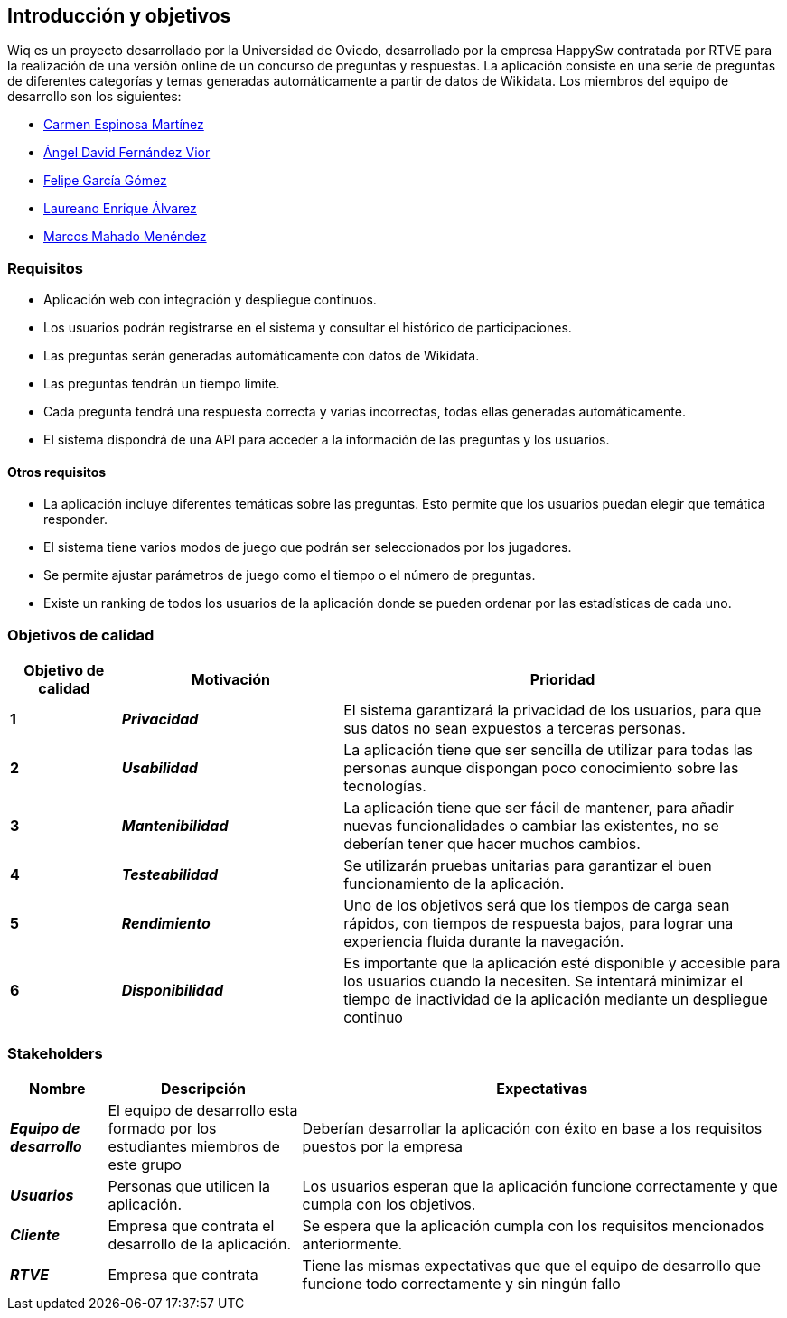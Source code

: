 [[section-introduction-and-goals]]
== Introducción y objetivos
Wiq es un proyecto desarrollado por la Universidad de Oviedo, desarrollado por la empresa HappySw contratada por RTVE para la realización de una versión online de un concurso de preguntas y respuestas.
La aplicación consiste en una serie de preguntas de diferentes categorías y temas generadas automáticamente a partir de datos de Wikidata.
Los miembros del equipo de desarrollo son los siguientes:

* link:https://github.com/UO289659[Carmen Espinosa Martínez] 
* link:https://github.com/UO287998[Ángel David Fernández Vior] 
* link:https://github.com/UO285267[Felipe García Gómez] 
* link:https://github.com/UO277382[Laureano Enrique Álvarez] 
* link:https://github.com/marcosMachadoMenendez[Marcos Mahado Menéndez] 

=== Requisitos
* Aplicación web con integración y despliegue continuos.
* Los usuarios podrán registrarse en el sistema y consultar el histórico de participaciones.
* Las preguntas serán generadas automáticamente con datos de Wikidata.
* Las preguntas tendrán un tiempo límite.
* Cada pregunta tendrá una respuesta correcta y varias incorrectas, todas ellas generadas automáticamente.
* El sistema dispondrá de una API para acceder a la información de las preguntas y los usuarios.

==== Otros requisitos
* La aplicación incluye diferentes temáticas sobre las preguntas. Esto permite que los usuarios puedan elegir que temática responder.
* El sistema tiene varios modos de juego que podrán ser seleccionados por los jugadores.
* Se permite ajustar parámetros de juego como el tiempo o el número de preguntas.
* Existe un ranking de todos los usuarios de la aplicación donde se pueden ordenar por las estadísticas de cada uno.

=== Objetivos de calidad
[options="header",cols="1,2,4"] 

|=== 
| Objetivo de calidad | Motivación | Prioridad

| *1*
| *_Privacidad_*
| El sistema garantizará la privacidad de los usuarios, para que sus datos no sean expuestos a terceras personas.

| *2*
| *_Usabilidad_*
| La aplicación tiene que ser sencilla de utilizar para todas las personas aunque dispongan poco conocimiento sobre las tecnologías.

| *3*
| *_Mantenibilidad_*
| La aplicación tiene que ser fácil de mantener, para añadir nuevas funcionalidades o cambiar las existentes, no se deberían tener que hacer muchos cambios.

| *4*
| *_Testeabilidad_*
| Se utilizarán pruebas unitarias para garantizar el buen funcionamiento de la aplicación. 

| *5*
| *_Rendimiento_*
| Uno de los objetivos será que los tiempos de carga sean rápidos, con tiempos de respuesta bajos, para lograr una experiencia fluida durante la navegación.

| *6*
| *_Disponibilidad_*
| Es importante que la aplicación esté disponible y accesible para los usuarios cuando la necesiten. Se intentará minimizar el tiempo de inactividad de la aplicación mediante un despliegue continuo
|=== 

=== Stakeholders
[options="header",cols="1,2,5"] 
|=== 
|Nombre|Descripción|Expectativas

| *_Equipo de desarrollo_*
| El equipo de desarrollo esta formado por los estudiantes miembros de este grupo
| Deberían desarrollar la aplicación con éxito en base a los requisitos puestos por la empresa

| *_Usuarios_*
| Personas que utilicen la aplicación.
| Los usuarios esperan que la aplicación funcione correctamente y que cumpla con los objetivos.

| *_Cliente_*
| Empresa que contrata el desarrollo de la aplicación.
| Se espera que la aplicación cumpla con los requisitos mencionados anteriormente.

| *_RTVE_*
| Empresa que contrata
| Tiene las mismas expectativas que que el equipo de desarrollo que funcione todo correctamente y sin ningún fallo
|=== 
